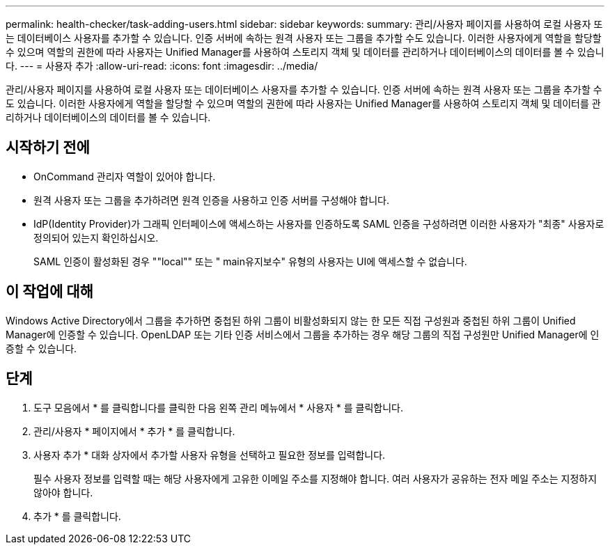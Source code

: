 ---
permalink: health-checker/task-adding-users.html 
sidebar: sidebar 
keywords:  
summary: 관리/사용자 페이지를 사용하여 로컬 사용자 또는 데이터베이스 사용자를 추가할 수 있습니다. 인증 서버에 속하는 원격 사용자 또는 그룹을 추가할 수도 있습니다. 이러한 사용자에게 역할을 할당할 수 있으며 역할의 권한에 따라 사용자는 Unified Manager를 사용하여 스토리지 객체 및 데이터를 관리하거나 데이터베이스의 데이터를 볼 수 있습니다. 
---
= 사용자 추가
:allow-uri-read: 
:icons: font
:imagesdir: ../media/


[role="lead"]
관리/사용자 페이지를 사용하여 로컬 사용자 또는 데이터베이스 사용자를 추가할 수 있습니다. 인증 서버에 속하는 원격 사용자 또는 그룹을 추가할 수도 있습니다. 이러한 사용자에게 역할을 할당할 수 있으며 역할의 권한에 따라 사용자는 Unified Manager를 사용하여 스토리지 객체 및 데이터를 관리하거나 데이터베이스의 데이터를 볼 수 있습니다.



== 시작하기 전에

* OnCommand 관리자 역할이 있어야 합니다.
* 원격 사용자 또는 그룹을 추가하려면 원격 인증을 사용하고 인증 서버를 구성해야 합니다.
* IdP(Identity Provider)가 그래픽 인터페이스에 액세스하는 사용자를 인증하도록 SAML 인증을 구성하려면 이러한 사용자가 "최종" 사용자로 정의되어 있는지 확인하십시오.
+
SAML 인증이 활성화된 경우 ""local"" 또는 " main유지보수" 유형의 사용자는 UI에 액세스할 수 없습니다.





== 이 작업에 대해

Windows Active Directory에서 그룹을 추가하면 중첩된 하위 그룹이 비활성화되지 않는 한 모든 직접 구성원과 중첩된 하위 그룹이 Unified Manager에 인증할 수 있습니다. OpenLDAP 또는 기타 인증 서비스에서 그룹을 추가하는 경우 해당 그룹의 직접 구성원만 Unified Manager에 인증할 수 있습니다.



== 단계

. 도구 모음에서 * 를 클릭합니다image:../media/clusterpage-settings-icon.gif[""]를 클릭한 다음 왼쪽 관리 메뉴에서 * 사용자 * 를 클릭합니다.
. 관리/사용자 * 페이지에서 * 추가 * 를 클릭합니다.
. 사용자 추가 * 대화 상자에서 추가할 사용자 유형을 선택하고 필요한 정보를 입력합니다.
+
필수 사용자 정보를 입력할 때는 해당 사용자에게 고유한 이메일 주소를 지정해야 합니다. 여러 사용자가 공유하는 전자 메일 주소는 지정하지 않아야 합니다.

. 추가 * 를 클릭합니다.

